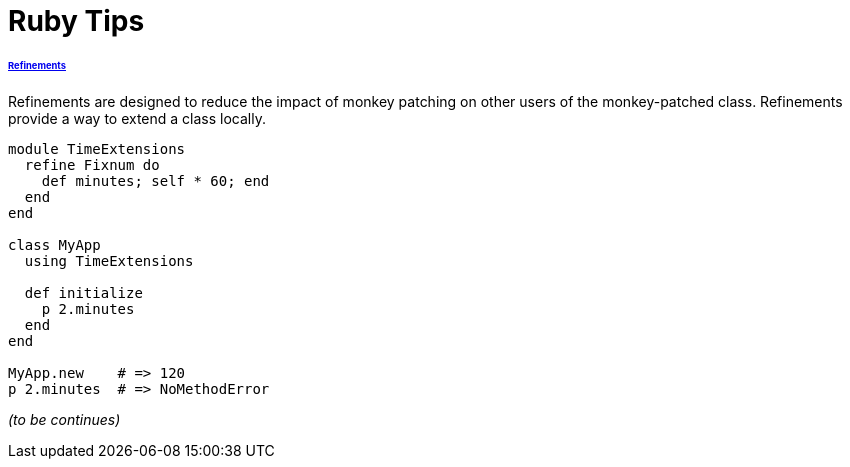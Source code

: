 = Ruby Tips =
:keywords: ruby, refinements
:description: Some cool ruby tips
:hp-tags: ruby

====== http://ruby-doc.org/core-2.1.1/doc/syntax/refinements_rdoc.html[Refinements]

Refinements are designed to reduce the impact of monkey patching on other users of the monkey-patched class. Refinements provide a way to extend a class locally.

[source,ruby]
----
module TimeExtensions
  refine Fixnum do
    def minutes; self * 60; end
  end
end

class MyApp
  using TimeExtensions

  def initialize
    p 2.minutes
  end
end

MyApp.new    # => 120
p 2.minutes  # => NoMethodError
----
_(to be continues)_
